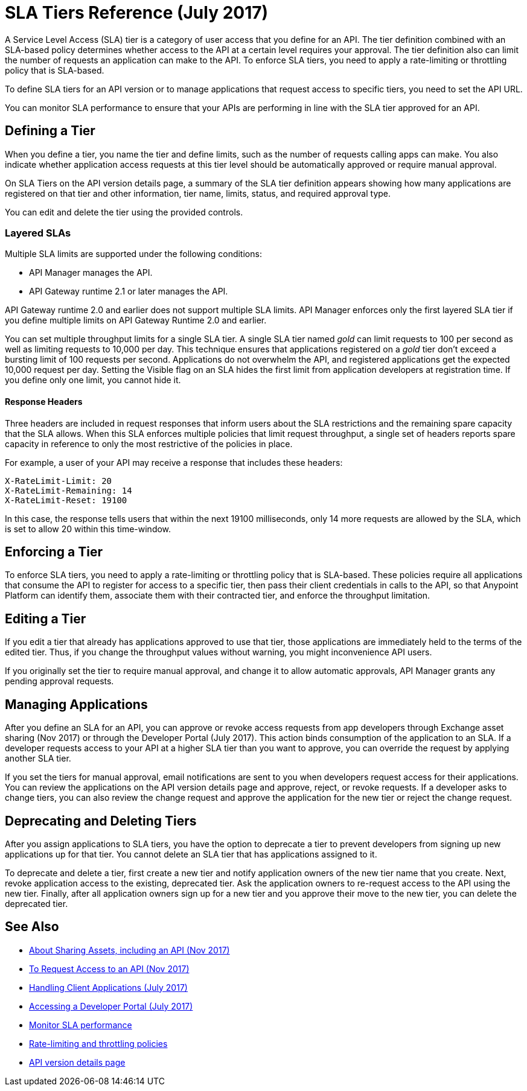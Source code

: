 = SLA Tiers Reference (July 2017)
:keywords: sla, policy, deprecate, delete, define, edit

A Service Level Access (SLA) tier is a category of user access that you define for an API. The tier definition combined with an SLA-based policy determines whether access to the API at a certain level requires your approval. The tier definition also can limit the number of requests an application can make to the API. To enforce SLA tiers, you need to apply a rate-limiting or throttling policy that is SLA-based.

To define SLA tiers for an API version or to manage applications that request access to specific tiers, you need to set the API URL.

You can monitor SLA performance to ensure that your APIs are performing in line with the SLA tier approved for an API.

== Defining a Tier

When you define a tier, you name the tier and define limits, such as the number of requests calling apps can make. You also indicate whether application access requests at this tier level should be automatically approved or require manual approval.

On SLA Tiers on the API version details page, a summary of the SLA tier definition appears showing how many applications are registered on that tier and other information, tier name, limits, status, and required approval type.

You can edit and delete the tier using the provided controls.

=== Layered SLAs

Multiple SLA limits are supported under the following conditions:

* API Manager manages the API.
* API Gateway runtime 2.1 or later manages the API.

API Gateway runtime 2.0 and earlier does not support multiple SLA limits. API Manager enforces only the first layered SLA tier if you define multiple limits on API Gateway Runtime 2.0 and earlier.

You can set multiple throughput limits for a single SLA tier. A single SLA tier named _gold_ can limit requests to 100 per second as well as limiting requests to 10,000 per day. This technique ensures that applications registered on a _gold_ tier don’t exceed a bursting limit of 100 requests per second. Applications do not overwhelm the API, and registered applications get the expected 10,000 request per day. Setting the Visible flag on an SLA hides the first limit from application developers at registration time. If you define only one limit, you cannot hide it.

==== Response Headers

Three headers are included in request responses that inform users about the SLA restrictions and the remaining spare capacity that the SLA allows. When this SLA enforces multiple policies that limit request throughput, a single set of headers reports spare capacity in reference to only the most restrictive of the policies in place.

For example, a user of your API may receive a response that includes these headers:
----
X-RateLimit-Limit: 20
X-RateLimit-Remaining: 14
X-RateLimit-Reset: 19100
----
In this case, the response tells users that within the next 19100 milliseconds, only 14 more requests are allowed by the SLA, which is set to allow 20 within this time-window.


== Enforcing a Tier

To enforce SLA tiers, you need to apply a rate-limiting or throttling policy that is SLA-based. These policies require all applications that consume the API to register for access to a specific tier, then pass their client credentials in calls to the API, so that Anypoint Platform can identify them, associate them with their contracted tier, and enforce the throughput limitation.

== Editing a Tier

If you edit a tier that already has applications approved to use that tier, those applications are immediately held to the terms of the edited tier. Thus, if you change the throughput values without warning, you might inconvenience API users.

If you originally set the tier to require manual approval, and change it to allow automatic approvals, API Manager grants any pending approval requests.

== Managing Applications

After you define an SLA for an API, you can approve or revoke access requests from app developers through Exchange asset sharing (Nov 2017) or through the Developer Portal (July 2017). This action binds consumption of the application to an SLA. If a developer requests access to your API at a higher SLA tier than you want to approve, you can override the request by applying another SLA tier. 

If you set the tiers for manual approval, email notifications are sent to you when developers request access for their applications. You can review the applications on the API version details page and approve, reject, or revoke requests. If a developer asks to change tiers, you can also review the change request and approve the application for the new tier or reject the change request.

== Deprecating and Deleting Tiers

After you assign applications to SLA tiers, you have the option to deprecate a tier to prevent developers from signing up new applications up for that tier. You cannot delete an SLA tier that has applications assigned to it.

To deprecate and delete a tier, first create a new tier and notify application owners of the new tier name that you create. Next, revoke application access to the existing, deprecated tier. Ask the application owners to re-request access to the API using the new tier. Finally, after all application owners sign up for a new tier and you approve their move to the new tier, you can delete the deprecated tier.

== See Also

* link:/anypoint-exchange/about-sharing-assets[About Sharing Assets, including an API (Nov 2017)]
* link:/anypoint-exchange/to-request-access[To Request Access to an API (Nov 2017)]
* link:/api-manager/browsing-and-accessing-apis[Handling Client Applications (July 2017)]
* link:/api-manager/browsing-and-accessing-apis#accessing-a-developer-portal[Accessing a Developer Portal (July 2017)]
* link:/api-manager/api-consumer-analytics[Monitor SLA performance] 
* link:/api-manager/rate-limiting-and-throttling-sla-based-policies[Rate-limiting and throttling policies]
* link:/api-manager/tutorial-set-up-and-deploy-an-api-proxy[API version details page]
